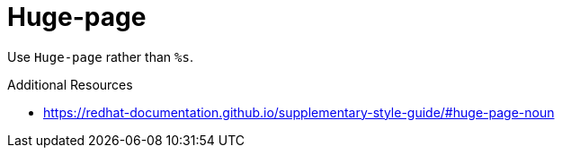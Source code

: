 :navtitle: Huge-page
:keywords: reference, rule, Huge-page

= Huge-page

Use `Huge-page` rather than `%s`.

.Additional Resources

* link:https://redhat-documentation.github.io/supplementary-style-guide/#huge-page-noun[]

